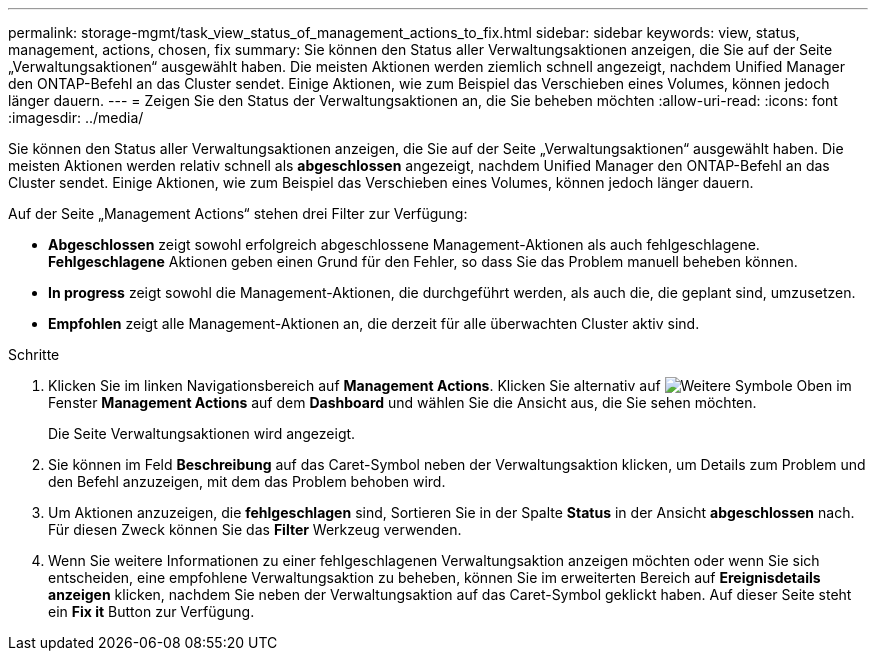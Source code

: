 ---
permalink: storage-mgmt/task_view_status_of_management_actions_to_fix.html 
sidebar: sidebar 
keywords: view, status, management, actions, chosen, fix 
summary: Sie können den Status aller Verwaltungsaktionen anzeigen, die Sie auf der Seite „Verwaltungsaktionen“ ausgewählt haben. Die meisten Aktionen werden ziemlich schnell angezeigt, nachdem Unified Manager den ONTAP-Befehl an das Cluster sendet. Einige Aktionen, wie zum Beispiel das Verschieben eines Volumes, können jedoch länger dauern. 
---
= Zeigen Sie den Status der Verwaltungsaktionen an, die Sie beheben möchten
:allow-uri-read: 
:icons: font
:imagesdir: ../media/


[role="lead"]
Sie können den Status aller Verwaltungsaktionen anzeigen, die Sie auf der Seite „Verwaltungsaktionen“ ausgewählt haben. Die meisten Aktionen werden relativ schnell als *abgeschlossen* angezeigt, nachdem Unified Manager den ONTAP-Befehl an das Cluster sendet. Einige Aktionen, wie zum Beispiel das Verschieben eines Volumes, können jedoch länger dauern.

Auf der Seite „Management Actions“ stehen drei Filter zur Verfügung:

* *Abgeschlossen* zeigt sowohl erfolgreich abgeschlossene Management-Aktionen als auch fehlgeschlagene. *Fehlgeschlagene* Aktionen geben einen Grund für den Fehler, so dass Sie das Problem manuell beheben können.
* *In progress* zeigt sowohl die Management-Aktionen, die durchgeführt werden, als auch die, die geplant sind, umzusetzen.
* *Empfohlen* zeigt alle Management-Aktionen an, die derzeit für alle überwachten Cluster aktiv sind.


.Schritte
. Klicken Sie im linken Navigationsbereich auf *Management Actions*. Klicken Sie alternativ auf image:../media/more_icon.gif["Weitere Symbole"] Oben im Fenster *Management Actions* auf dem *Dashboard* und wählen Sie die Ansicht aus, die Sie sehen möchten.
+
Die Seite Verwaltungsaktionen wird angezeigt.

. Sie können im Feld *Beschreibung* auf das Caret-Symbol neben der Verwaltungsaktion klicken, um Details zum Problem und den Befehl anzuzeigen, mit dem das Problem behoben wird.
. Um Aktionen anzuzeigen, die *fehlgeschlagen* sind, Sortieren Sie in der Spalte *Status* in der Ansicht *abgeschlossen* nach. Für diesen Zweck können Sie das *Filter* Werkzeug verwenden.
. Wenn Sie weitere Informationen zu einer fehlgeschlagenen Verwaltungsaktion anzeigen möchten oder wenn Sie sich entscheiden, eine empfohlene Verwaltungsaktion zu beheben, können Sie im erweiterten Bereich auf *Ereignisdetails anzeigen* klicken, nachdem Sie neben der Verwaltungsaktion auf das Caret-Symbol geklickt haben. Auf dieser Seite steht ein *Fix it* Button zur Verfügung.

